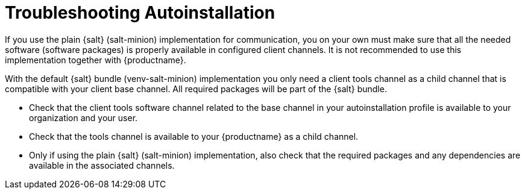 [[troubleshooting-autoinstallation]]
= Troubleshooting Autoinstallation

If you use the plain {salt} (salt-minion) implementation for communication, you on your own must make sure that all the needed software (software packages) is properly available in configured client channels.
It is not recommended to use this implementation together with {productname}.

With the default {salt} bundle (venv-salt-minion) implementation you only need a client tools channel as a child channel that is compatible with your client base channel.
All required packages will be part of the {salt} bundle.

* Check that the client tools software channel related to the base channel in your autoinstallation profile is available to your organization and your user.
* Check that the tools channel is available to your {productname} as a child channel.
* Only if using the plain {salt} (salt-minion) implementation, also check that the required packages and any dependencies are available in the associated channels.
